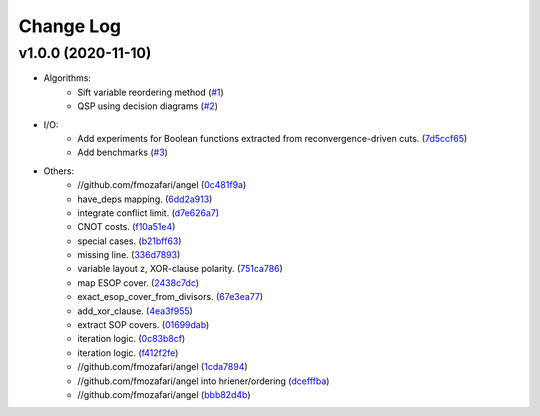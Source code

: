 Change Log
==========

v1.0.0 (2020-11-10)
-------------------

* Algorithms:
   - Sift variable reordering method (`#1 <https://github.com/fmozafari/angel/commit/818c7ae127a2a355f165c165902f7626448e549a>`__)
   - QSP using decision diagrams (`#2 <https://github.com/fmozafari/angel/commit/a8a6f48f6947fd46b87005b632171c9f08bb7f9b>`__)

* I/O:
   -  Add experiments for Boolean functions extracted from reconvergence-driven cuts. (`7d5ccf65 <https://github.com/fmozafari/angel/commit/7d5ccf65ca18afa89bfb74757385c16c81ef2397>`__)
   - Add benchmarks (`#3 <https://github.com/fmozafari/angel/commit/88faa13b7474d61944b9ae5ce04c983fbf8a9b73>`__)
* Others:
   -  //github.com/fmozafari/angel
      (`0c481f9a <https://github.com/fmozafari/angel/commit/0c481f9ae288fb7ed1e95f65828ebc13bbd01454>`__)
   -  have\_deps mapping.
      (`6dd2a913 <https://github.com/fmozafari/angel/commit/6dd2a913abdfc3c365cb4e569145c4cf1ca8ee38>`__)
   -  integrate conflict limit.
      (`d7e626a7 <https://github.com/fmozafari/angel/commit/d7e626a704716f5fe25fc6c7dbbf638baee464bb>`__)
   -  CNOT costs.
      (`f10a51e4 <https://github.com/fmozafari/angel/commit/f10a51e46f2602b993e55b83751841877bc55f60>`__)
   -  special cases.
      (`b21bff63 <https://github.com/fmozafari/angel/commit/b21bff63df69a5b38fa404cace9ceaf8e47d6f8c>`__)
   -  missing line.
      (`336d7893 <https://github.com/fmozafari/angel/commit/336d7893223b80dac656f734cb02c4487f82df26>`__)
   -  variable layout z, XOR-clause polarity.
      (`751ca786 <https://github.com/fmozafari/angel/commit/751ca786d84ef109491f78747267acb9421e3287>`__)
   -  map ESOP cover.
      (`2438c7dc <https://github.com/fmozafari/angel/commit/2438c7dc4e7d2e2e4cbe44b8da0bd2e8ac6953c7>`__)
   -  exact\_esop\_cover\_from\_divisors.
      (`67e3ea77 <https://github.com/fmozafari/angel/commit/67e3ea77be083858441199ba07c8e7487a1b821d>`__)
   -  add\_xor\_clause.
      (`4ea3f955 <https://github.com/fmozafari/angel/commit/4ea3f9559ae8af784085cd5211f1f4ad949b7bbb>`__)
   -  extract SOP covers.
      (`01699dab <https://github.com/fmozafari/angel/commit/01699dabf7370824ac3b6d17ae54412cda6c48e1>`__)
   -  iteration logic.
      (`0c83b8cf <https://github.com/fmozafari/angel/commit/0c83b8cf6df1dc9375a5028d908c8de38a8ae70a>`__)
   -  iteration logic.
      (`f412f2fe <https://github.com/fmozafari/angel/commit/f412f2feff53c66d0dcfee35dbc192614d6f1f66>`__)
   -  //github.com/fmozafari/angel
      (`1cda7894 <https://github.com/fmozafari/angel/commit/1cda78949b024fd46833ed617e1c7ed954447903>`__)
   -  //github.com/fmozafari/angel into hriener/ordering
      (`dcefffba <https://github.com/fmozafari/angel/commit/dcefffba85283b82a8fc1427dd5fdb641a9f4c08>`__)
   
   -  //github.com/fmozafari/angel
      (`bbb82d4b <https://github.com/fmozafari/angel/commit/bbb82d4bfb421d4d9a1eac1141c16cfe052bb206>`__)



